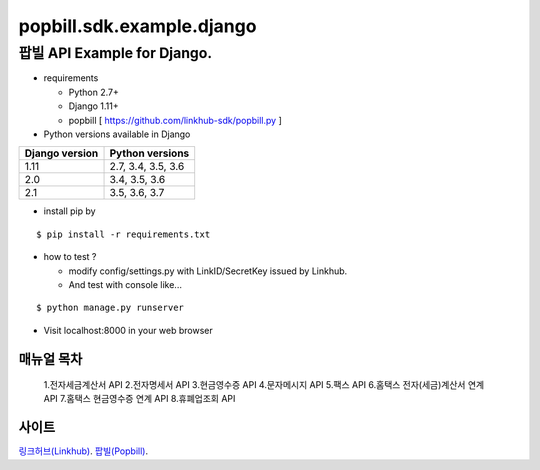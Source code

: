 ####
popbill.sdk.example.django
####
================================
팝빌 API Example for Django.
================================

* requirements

  * Python 2.7+
  * Django 1.11+
  * popbill [ https://github.com/linkhub-sdk/popbill.py ]


* Python versions available in Django

+------------------+---------------------+
|  Django version  |   Python versions   |
+==================+=====================+
| 1.11             | 2.7, 3.4, 3.5, 3.6  |
+------------------+---------------------+
| 2.0              | 3.4, 3.5, 3.6       |
+------------------+---------------------+
| 2.1              | 3.5, 3.6, 3.7       |
+------------------+---------------------+

* install pip by
::

    $ pip install -r requirements.txt

* how to test ?

  * modify config/settings.py with LinkID/SecretKey issued by Linkhub.
  * And test with console like...

::

    $ python manage.py runserver

* Visit localhost:8000 in your web browser


매뉴얼 목차
------------------------------
    1.전자세금계산서 API
    2.전자명세서 API
    3.현금영수증 API
    4.문자메시지 API
    5.팩스 API
    6.홈택스 전자(세금)계산서 연계 API
    7.홈택스 현금영수증 연계 API
    8.휴폐업조회 API

사이트
-------------------------------
`링크허브(Linkhub) <https://www.linkhub.co.kr/>`_.
`팝빌(Popbill) <https://www.popbill.com/>`_.